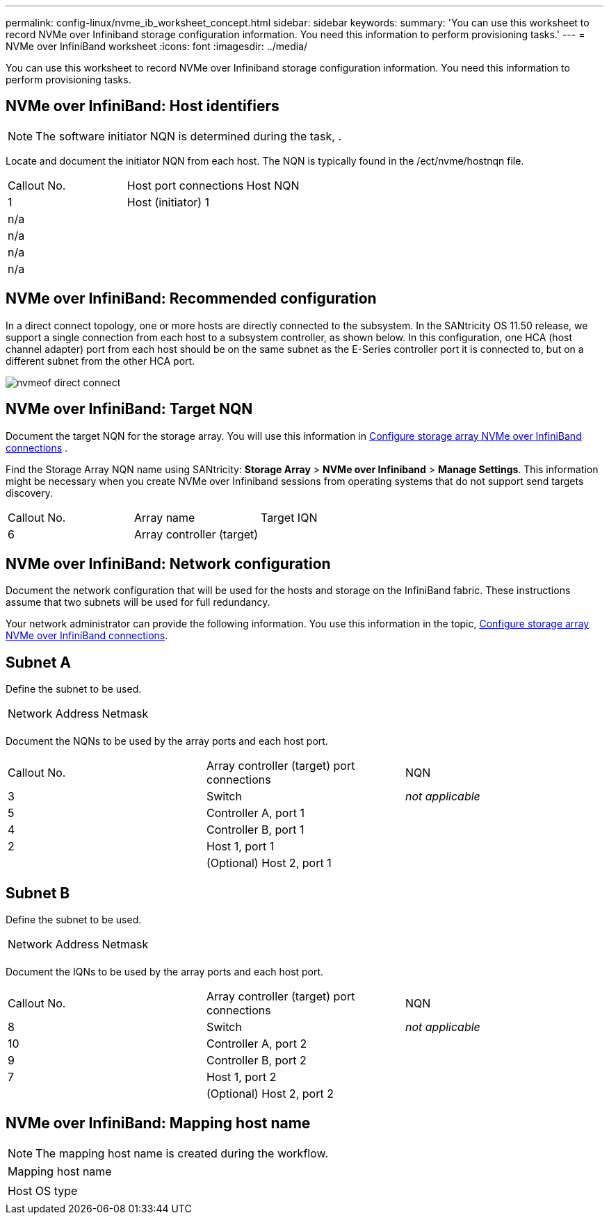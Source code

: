---
permalink: config-linux/nvme_ib_worksheet_concept.html
sidebar: sidebar
keywords: 
summary: 'You can use this worksheet to record NVMe over Infiniband storage configuration information. You need this information to perform provisioning tasks.'
---
= NVMe over InfiniBand worksheet
:icons: font
:imagesdir: ../media/

[.lead]
You can use this worksheet to record NVMe over Infiniband storage configuration information. You need this information to perform provisioning tasks.

== NVMe over InfiniBand: Host identifiers

NOTE: The software initiator NQN is determined during the task, .

Locate and document the initiator NQN from each host. The NQN is typically found in the /ect/nvme/hostnqn file.

|===
| Callout No.| Host port connections| Host NQN
a|
1
a|
Host (initiator) 1
a|
 
a|
n/a
a|
 
a|
 
a|
n/a
a|
 
a|
 
a|
n/a
a|
 
a|
 
a|
n/a
a|
 
a|
 
|===

== NVMe over InfiniBand: Recommended configuration

In a direct connect topology, one or more hosts are directly connected to the subsystem. In the SANtricity OS 11.50 release, we support a single connection from each host to a subsystem controller, as shown below. In this configuration, one HCA (host channel adapter) port from each host should be on the same subnet as the E-Series controller port it is connected to, but on a different subnet from the other HCA port.

image::../media/nvmeof_direct_connect.gif[]

== NVMe over InfiniBand: Target NQN

Document the target NQN for the storage array. You will use this information in xref:nvme_ib_configure_storage_connections_task.adoc[Configure storage array NVMe over InfiniBand connections] .

Find the Storage Array NQN name using SANtricity: *Storage Array* > *NVMe over Infiniband* > *Manage Settings*. This information might be necessary when you create NVMe over Infiniband sessions from operating systems that do not support send targets discovery.

|===
| Callout No.| Array name| Target IQN
a|
6
a|
Array controller (target)
a|
 
|===

== NVMe over InfiniBand: Network configuration

Document the network configuration that will be used for the hosts and storage on the InfiniBand fabric. These instructions assume that two subnets will be used for full redundancy.

Your network administrator can provide the following information. You use this information in the topic, xref:nvme_ib_configure_storage_connections_task.adoc[Configure storage array NVMe over InfiniBand connections].

== Subnet A

Define the subnet to be used.

|===
| Network Address| Netmask
a|
 
a|
 
|===
Document the NQNs to be used by the array ports and each host port.

|===
| Callout No.| Array controller (target) port connections| NQN
a|
3
a|
Switch
a|
_not applicable_
a|
5
a|
Controller A, port 1
a|
 
a|
4
a|
Controller B, port 1
a|
 
a|
2
a|
Host 1, port 1
a|
 
a|
 
a|
(Optional) Host 2, port 1
a|
 
|===

== Subnet B

Define the subnet to be used.

|===
| Network Address| Netmask
a|
 
a|
 
|===
Document the IQNs to be used by the array ports and each host port.

|===
| Callout No.| Array controller (target) port connections| NQN
a|
8
a|
Switch
a|
_not applicable_
a|
10
a|
Controller A, port 2
a|
 
a|
9
a|
Controller B, port 2
a|
 
a|
7
a|
Host 1, port 2
a|
 
a|
 
a|
(Optional) Host 2, port 2
a|
 
|===

== NVMe over InfiniBand: Mapping host name

NOTE: The mapping host name is created during the workflow.

|===
a|
Mapping host name
a|
 
a|
Host OS type
a|
 
|===
